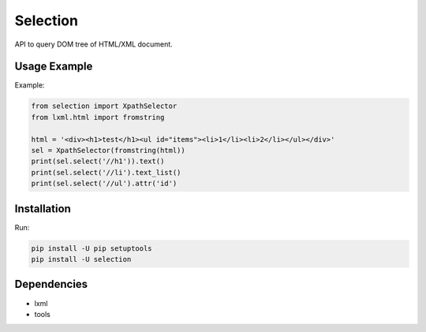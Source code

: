=========
Selection
=========

.. image:: https://travis-ci.org/lorien/selection.png?branch=master
    :target: https://travis-ci.org/lorien/selection
    :alt: Travis CI

.. image:: https://coveralls.io/repos/lorien/selection/badge.svg?branch=master
    :target: https://coveralls.io/r/lorien/selection?branch=master
    :alt: coveralls.io

API to query DOM tree of HTML/XML document.


Usage Example
=============

Example:

.. code:: python

    from selection import XpathSelector
    from lxml.html import fromstring

    html = '<div><h1>test</h1><ul id="items"><li>1</li><li>2</li></ul></div>'
    sel = XpathSelector(fromstring(html))
    print(sel.select('//h1')).text()
    print(sel.select('//li').text_list()
    print(sel.select('//ul').attr('id')


Installation
============

Run:

.. code:: bash

    pip install -U pip setuptools
    pip install -U selection


Dependencies
============

* lxml
* tools
